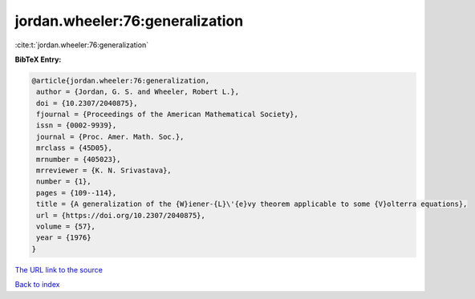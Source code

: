 jordan.wheeler:76:generalization
================================

:cite:t:`jordan.wheeler:76:generalization`

**BibTeX Entry:**

.. code-block:: bibtex

   @article{jordan.wheeler:76:generalization,
    author = {Jordan, G. S. and Wheeler, Robert L.},
    doi = {10.2307/2040875},
    fjournal = {Proceedings of the American Mathematical Society},
    issn = {0002-9939},
    journal = {Proc. Amer. Math. Soc.},
    mrclass = {45D05},
    mrnumber = {405023},
    mrreviewer = {K. N. Srivastava},
    number = {1},
    pages = {109--114},
    title = {A generalization of the {W}iener-{L}\'{e}vy theorem applicable to some {V}olterra equations},
    url = {https://doi.org/10.2307/2040875},
    volume = {57},
    year = {1976}
   }
`The URL link to the source <ttps://doi.org/10.2307/2040875}>`_


`Back to index <../By-Cite-Keys.html>`_
